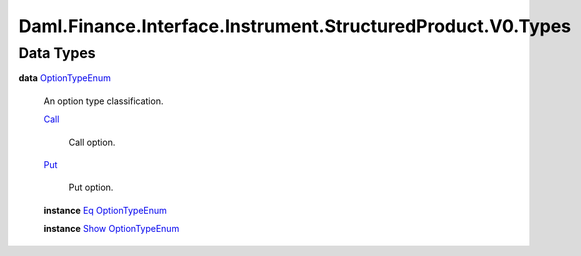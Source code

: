 .. Copyright (c) 2024 Digital Asset (Switzerland) GmbH and/or its affiliates. All rights reserved.
.. SPDX-License-Identifier: Apache-2.0

.. _module-daml-finance-interface-instrument-structuredproduct-v0-types-45830:

Daml.Finance.Interface.Instrument.StructuredProduct.V0.Types
============================================================

Data Types
----------

.. _type-daml-finance-interface-instrument-structuredproduct-v0-types-optiontypeenum-54786:

**data** `OptionTypeEnum <type-daml-finance-interface-instrument-structuredproduct-v0-types-optiontypeenum-54786_>`_

  An option type classification\.

  .. _constr-daml-finance-interface-instrument-structuredproduct-v0-types-call-40827:

  `Call <constr-daml-finance-interface-instrument-structuredproduct-v0-types-call-40827_>`_

    Call option\.

  .. _constr-daml-finance-interface-instrument-structuredproduct-v0-types-put-28939:

  `Put <constr-daml-finance-interface-instrument-structuredproduct-v0-types-put-28939_>`_

    Put option\.

  **instance** `Eq <https://docs.daml.com/daml/stdlib/Prelude.html#class-ghc-classes-eq-22713>`_ `OptionTypeEnum <type-daml-finance-interface-instrument-structuredproduct-v0-types-optiontypeenum-54786_>`_

  **instance** `Show <https://docs.daml.com/daml/stdlib/Prelude.html#class-ghc-show-show-65360>`_ `OptionTypeEnum <type-daml-finance-interface-instrument-structuredproduct-v0-types-optiontypeenum-54786_>`_
